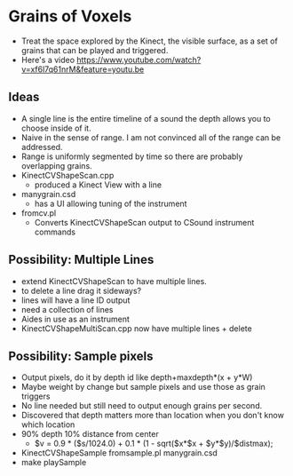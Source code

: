 * Grains of Voxels
  - Treat the space explored by the Kinect, the visible surface, as a
    set of grains that can be played and triggered.
  - Here's a video
    https://www.youtube.com/watch?v=xf6l7q61nrM&feature=youtu.be
** Ideas
  - A single line is the entire timeline of a sound the depth allows
    you to choose inside of it.
  - Naive in the sense of range. I am not convinced all of the range
    can be addressed.
  - Range is uniformly segmented by time so there are probably
    overlapping grains.
  - KinectCVShapeScan.cpp
    - produced a Kinect View with a line
  - manygrain.csd
    - has a UI allowing tuning of the instrument
  - fromcv.pl
    - Converts KinectCVShapeScan output to CSound instrument commands
** Possibility: Multiple Lines 
  - extend KinectCVShapeScan to have multiple lines.
  - to delete a line drag it sideways?
  - lines will have a line ID output
  - need a collection of lines
  - Aides in use as an instrument
  - KinectCVShapeMultiScan.cpp now have multiple lines + delete

** Possibility: Sample pixels
   - Output pixels, do it by depth id like 
     depth+maxdepth*(x + y*W)
   - Maybe weight by change but sample pixels and use those as grain
     triggers
   - No line needed but still need to output enough grains per second.
   - Discovered that depth matters more than location when you don't
     know which location
   - 90% depth 10% distance from center
     - $v = 0.9 * ($s/1024.0) + 0.1 * (1 - sqrt($x*$x + $y*$y)/$distmax);
   -  KinectCVShapeSample fromsample.pl manygrain.csd
   - make playSample

